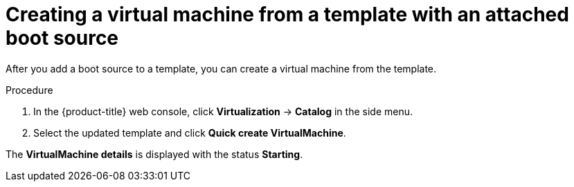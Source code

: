 // Module included in the following assemblies:
//
// * virt/virtual_machines/virtual_disks/virt-creating-and-using-boot-sources.adoc

:_mod-docs-content-type: PROCEDURE
[id="virt-creating-a-vm-from-a-template-with-an-attached-boot-source_{context}"]
= Creating a virtual machine from a template with an attached boot source

After you add a boot source to a template, you can create a virtual machine from the template.

.Procedure

. In the {product-title} web console, click *Virtualization* -> *Catalog* in the side menu.
. Select the updated template and click *Quick create VirtualMachine*.

The *VirtualMachine details* is displayed with the status *Starting*.
